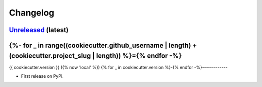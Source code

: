 =========
Changelog
=========

`Unreleased <https://github.com/{{ cookiecutter.github_username }}/{{ cookiecutter.project_slug }}>`_ (latest)
================================
{%- for _ in range((cookiecutter.github_username | length) + (cookiecutter.project_slug | length)) %}={% endfor -%}
=============

{{ cookiecutter.version }} ({% now 'local' %})
{% for _ in cookiecutter.version %}-{% endfor -%}-------------

* First release on PyPI.
